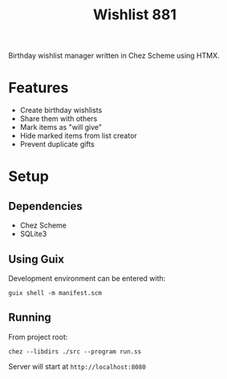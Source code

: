 #+title: Wishlist 881

Birthday wishlist manager written in Chez Scheme using HTMX.

* Features
- Create birthday wishlists
- Share them with others
- Mark items as "will give"
- Hide marked items from list creator
- Prevent duplicate gifts

* Setup
** Dependencies
- Chez Scheme
- SQLite3

** Using Guix
Development environment can be entered with:
#+begin_src shell
guix shell -m manifest.scm
#+end_src

** Running
From project root:
#+begin_src shell
chez --libdirs ./src --program run.ss
#+end_src

Server will start at =http://localhost:8080=
